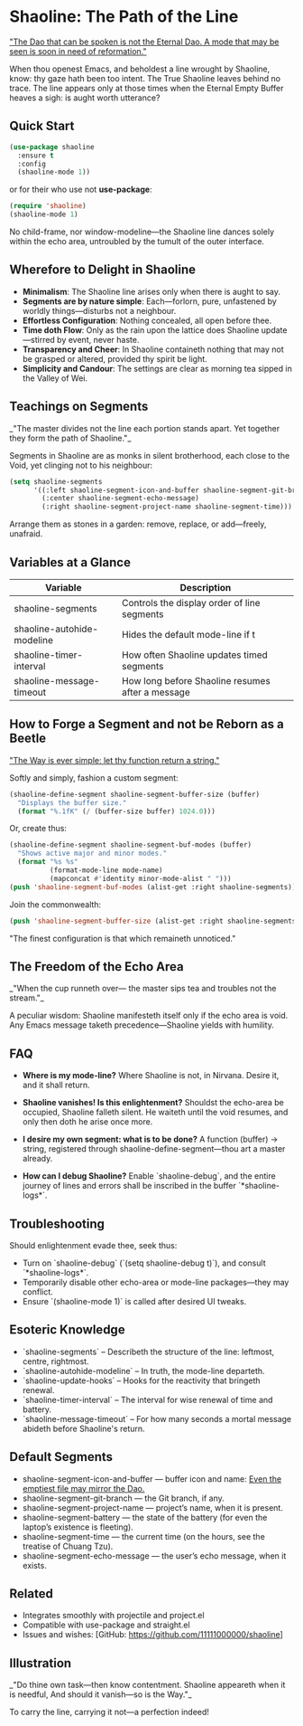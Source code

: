 * Shaoline: The Path of the Line

_"The Dao that can be spoken is not the Eternal Dao.  
A mode that may be seen is soon in need of reformation."_

When thou openest Emacs, and beholdest a line wrought by Shaoline,  
know: thy gaze hath been too intent.  
The True Shaoline leaves behind no trace.  
The line appears only at those times when the Eternal Empty Buffer heaves a sigh:  
is aught worth utterance?

** Quick Start

#+BEGIN_SRC emacs-lisp
(use-package shaoline
  :ensure t
  :config
  (shaoline-mode 1))
#+END_SRC

or for their who use not *use-package*:

#+BEGIN_SRC emacs-lisp
(require 'shaoline)
(shaoline-mode 1)
#+END_SRC

No child-frame, nor window-modeline—the Shaoline line dances solely within the echo area, untroubled by the tumult of the outer interface.

** Wherefore to Delight in Shaoline

- *Minimalism*: The Shaoline line arises only when there is aught to say.
- *Segments are by nature simple*: Each—forlorn, pure, unfastened by worldly things—disturbs not a neighbour.
- *Effortless Configuration*: Nothing concealed, all open before thee.
- *Time doth Flow*: Only as the rain upon the lattice does Shaoline update—stirred by event, never haste.
- *Transparency and Cheer*: In Shaoline containeth nothing that may not be grasped or altered, provided thy spirit be light.
- *Simplicity and Candour*: The settings are clear as morning tea sipped in the Valley of Wei.

** Teachings on Segments

_"The master divides not the line  
each portion stands apart.  
Yet together they form the path of Shaoline."_

Segments in Shaoline are as monks in silent brotherhood, each close to the Void, yet clinging not to his neighbour:

#+BEGIN_SRC emacs-lisp
(setq shaoline-segments
      '((:left shaoline-segment-icon-and-buffer shaoline-segment-git-branch)
        (:center shaoline-segment-echo-message)
        (:right shaoline-segment-project-name shaoline-segment-time)))
#+END_SRC

Arrange them as stones in a garden: remove, replace, or add—freely, unafraid.

** Variables at a Glance

| Variable                    | Description                                      |
|-----------------------------+--------------------------------------------------|
| shaoline-segments           | Controls the display order of line segments      |
| shaoline-autohide-modeline  | Hides the default mode-line if t                 |
| shaoline-timer-interval     | How often Shaoline updates timed segments        |
| shaoline-message-timeout    | How long before Shaoline resumes after a message |

** How to Forge a Segment and not be Reborn as a Beetle

_"The Way is ever simple: let thy function return a string."_

Softly and simply, fashion a custom segment:

#+BEGIN_SRC emacs-lisp
(shaoline-define-segment shaoline-segment-buffer-size (buffer)
  "Displays the buffer size."
  (format "%.1fK" (/ (buffer-size buffer) 1024.0)))
#+END_SRC

Or, create thus:

#+BEGIN_SRC emacs-lisp
(shaoline-define-segment shaoline-segment-buf-modes (buffer)
  "Shows active major and minor modes."
  (format "%s %s"
          (format-mode-line mode-name)
          (mapconcat #'identity minor-mode-alist " ")))
(push 'shaoline-segment-buf-modes (alist-get :right shaoline-segments))
#+END_SRC

Join the commonwealth:

#+BEGIN_SRC emacs-lisp
(push 'shaoline-segment-buffer-size (alist-get :right shaoline-segments))
#+END_SRC

"The finest configuration is that which remaineth unnoticed."

** The Freedom of the Echo Area

_"When the cup runneth over—  
the master sips tea  
and troubles not the stream."_

A peculiar wisdom: Shaoline manifesteth itself only if the echo area is void. Any Emacs message taketh precedence—Shaoline yields with humility.

** FAQ

- *Where is my mode-line?*  
  Where Shaoline is not, in Nirvana. Desire it, and it shall return.

- *Shaoline vanishes! Is this enlightenment?*  
  Shouldst the echo-area be occupied, Shaoline falleth silent.  
  He waiteth until the void resumes, and only then doth he arise once more.

- *I desire my own segment: what is to be done?*  
  A function (buffer) → string, registered through shaoline-define-segment—thou art a master already.

- *How can I debug Shaoline?*  
  Enable `shaoline-debug`, and the entire journey of lines and errors shall be inscribed in the buffer `*shaoline-logs*`.

** Troubleshooting

Should enlightenment evade thee, seek thus:

- Turn on `shaoline-debug` (`(setq shaoline-debug t)`), and consult `*shaoline-logs*`.
- Temporarily disable other echo-area or mode-line packages—they may conflict.
- Ensure `(shaoline-mode 1)` is called after desired UI tweaks.

** Esoteric Knowledge

- `shaoline-segments` – Describeth the structure of the line: leftmost, centre, rightmost.
- `shaoline-autohide-modeline` – In truth, the mode-line departeth.
- `shaoline-update-hooks` – Hooks for the reactivity that bringeth renewal.
- `shaoline-timer-interval` – The interval for wise renewal of time and battery.
- `shaoline-message-timeout` – For how many seconds a mortal message abideth before Shaoline's return.

** Default Segments

- shaoline-segment-icon-and-buffer — buffer icon and name:  
  _Even the emptiest file may mirror the Dao._
- shaoline-segment-git-branch — the Git branch, if any.
- shaoline-segment-project-name — project’s name, when it is present.
- shaoline-segment-battery — the state of the battery (for even the laptop’s existence is fleeting).
- shaoline-segment-time — the current time (on the hours, see the treatise of Chuang Tzu).
- shaoline-segment-echo-message — the user’s echo message, when it exists.


** Related

- Integrates smoothly with projectile and project.el
- Compatible with use-package and straight.el
- Issues and wishes: [GitHub: https://github.com/11111000000/shaoline]

** Illustration

#+ATTR_ORG: :width 80%
[[file:screenshot-shaoline.png]]

_"Do thine own task—then know contentment.  
Shaoline appeareth when it is needful,  
And should it vanish—so is the Way."_

To carry the line, carrying it not—a perfection indeed!
